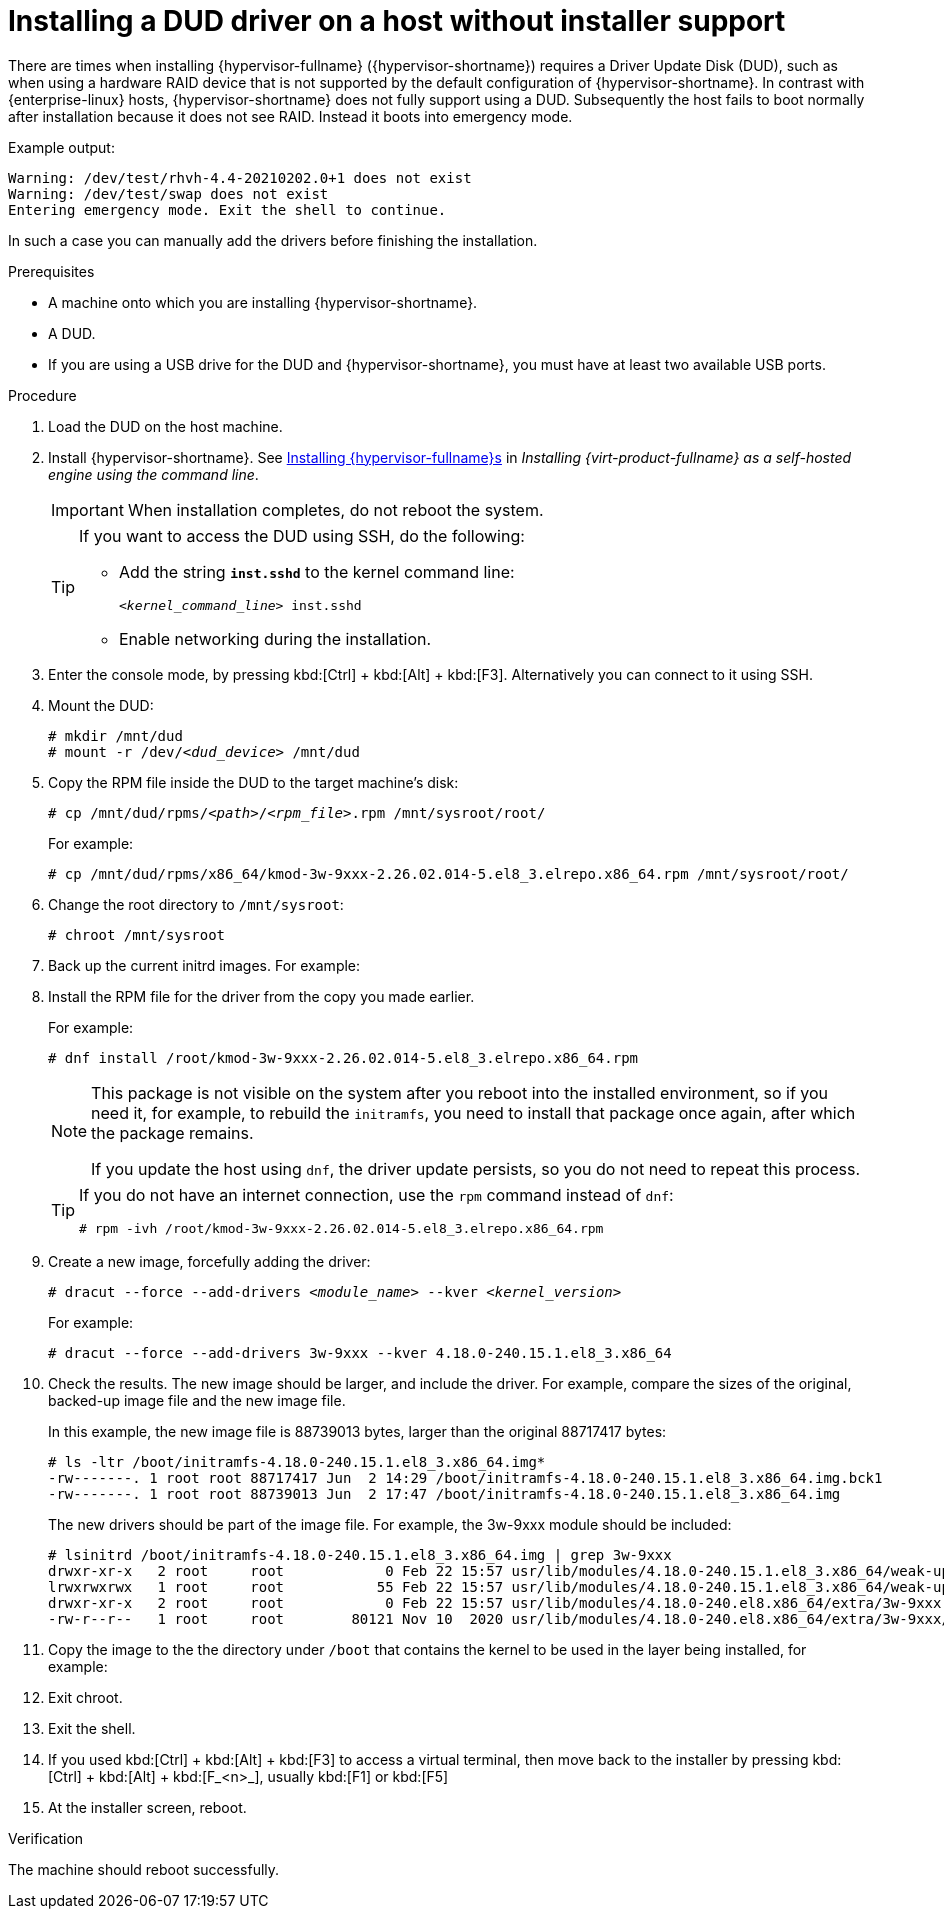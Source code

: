 

:_content-type: PROCEDURE
[id="proc_installing-a-dud-driver-on-a-host-without-installer-support_{context}"]
= Installing a DUD driver on a host without installer support

[role="_abstract"]

There are times when installing {hypervisor-fullname} ({hypervisor-shortname}) requires a Driver Update Disk (DUD), such as when using a hardware RAID device that is not supported by the default configuration of {hypervisor-shortname}. In contrast with {enterprise-linux} hosts, {hypervisor-shortname} does not fully support using a DUD. Subsequently the host fails to boot normally after installation because it does not see RAID. Instead it boots into emergency mode.

Example output:

[options="nowrap" subs="+quotes,verbatim"]
----
Warning: /dev/test/rhvh-4.4-20210202.0+1 does not exist
Warning: /dev/test/swap does not exist
Entering emergency mode. Exit the shell to continue.
----

In such a case you can manually add the drivers before finishing the installation.

.Prerequisites

* A machine onto which you are installing {hypervisor-shortname}.
* A DUD.
* If you are using a USB drive for the DUD and {hypervisor-shortname}, you must have at least two available USB ports.

.Procedure

. Load the DUD on the host machine.
ifdef::ovirt-doc[]
+
You can search for DUDs or modules for CentOS Stream at the following locations:
+
* link:https://elrepo.org/linux/dud/el8/x86_64/[DUDs at the ELRepo Project]
* link:https://wiki.centos.org/SpecialInterestGroup/Kmods[Kmods Special Interest Group]
endif::ovirt-doc[]

. Install {hypervisor-shortname}. See link:{URL_virt_product_docs}{URL_format}installing_{URL_product_virt}_as_a_self-hosted_engine_using_the_command_line/index#Installing_Red_Hat_Virtualization_Hosts_SHE_cli_deploy[Installing {hypervisor-fullname}s] in _Installing {virt-product-fullname} as a self-hosted engine using the command line_.
+
[IMPORTANT]
====
When installation completes, do not reboot the system.
====
+
[TIP]
====
If you want to access the DUD using SSH, do the following:

* Add the string *`` inst.sshd``* to the kernel command line:
+
[options="nowrap" subs="+quotes,verbatim"]
----
<__kernel_command_line__> inst.sshd
----
* Enable networking during the installation.
====

. Enter the console mode, by pressing kbd:[Ctrl] + kbd:[Alt] + kbd:[F3]. Alternatively you can connect to it using SSH.

. Mount the DUD:
+
[options="nowrap" subs="+quotes,verbatim"]
----
# mkdir /mnt/dud
# mount -r /dev/_<dud_device>_ /mnt/dud
----

. Copy the RPM file inside the DUD to the target machine's disk:
+
[options="nowrap" subs="+quotes,verbatim"]
----
# cp /mnt/dud/rpms/_<path>_/_<rpm_file>_.rpm /mnt/sysroot/root/
----
+
For example:
+
[options="nowrap" subs="+quotes,verbatim"]
----
# cp /mnt/dud/rpms/x86_64/kmod-3w-9xxx-2.26.02.014-5.el8_3.elrepo.x86_64.rpm /mnt/sysroot/root/
----

. Change the root directory to `/mnt/sysroot`:
+
[options="nowrap" subs="+quotes,verbatim"]
----
# chroot /mnt/sysroot
----

. Back up the current initrd images. For example:
+
ifdef::rhv-doc[]
[options="nowrap" subs="+quotes,verbatim"]
----
# cp -p /boot/initramfs-4.18.0-240.15.1.el8_3.x86_64.img /boot/initramfs-4.18.0-240.15.1.el8_3.x86_64.img.bck1
# cp -p /boot/rhvh-4.4.5.1-0.20210323.0+1/initramfs-4.18.0-240.15.1.el8_3.x86_64.img /boot/rhvh-4.4.5.1-0.20210323.0+1/initramfs-4.18.0-240.15.1.el8_3.x86_64.img.bck1
----
endif::rhv-doc[]
ifdef::ovirt-doc[]
[options="nowrap" subs="+quotes,verbatim"]
----
# cp -p /boot/initramfs-4.18.0-240.15.1.el8_3.x86_64.img /boot/initramfs-4.18.0-240.15.1.el8_3.x86_64.img.bck1
# cp -p /boot/ovirt-node-ng-4.4.5.1-0.20210323.0+1/initramfs-4.18.0-240.15.1.el8_3.x86_64.img /boot/ovirt-node-ng-4.4.5.1-0.20210323.0+1/initramfs-4.18.0-240.15.1.el8_3.x86_64.img.bck1
----
endif::ovirt-doc[]

. Install the RPM file for the driver from the copy you made earlier.
+
For example:
+
[options="nowrap" subs="+quotes,verbatim"]
----
# dnf install /root/kmod-3w-9xxx-2.26.02.014-5.el8_3.elrepo.x86_64.rpm
----
+
[NOTE]
====
This package is not visible on the system after you reboot into the installed environment, so if you need it, for example, to rebuild the `initramfs`, you need to install that package once again, after which the package remains.

If you update the host using `dnf`, the driver update persists, so you do not need to repeat this process.
====
+
[TIP]
====
If you do not have an internet connection, use the `rpm` command instead of `dnf`:

[options="nowrap" subs="+quotes,verbatim"]
----
# rpm -ivh /root/kmod-3w-9xxx-2.26.02.014-5.el8_3.elrepo.x86_64.rpm
----
====

. Create a new image, forcefully adding the driver:
+
[options="nowrap" subs="+quotes,verbatim"]
----
# dracut --force --add-drivers __<module_name>__ --kver __<kernel_version>__
----
+
For example:
+
[options="nowrap" subs="+quotes,verbatim"]
----
# dracut --force --add-drivers 3w-9xxx --kver 4.18.0-240.15.1.el8_3.x86_64
----

. Check the results. The new image should be larger, and include the driver. For example, compare the sizes of the original, backed-up image file and the new image file.
+
In this example, the new image file is 88739013 bytes, larger than the original 88717417 bytes:
+
[options="nowrap" subs="+quotes,verbatim"]
----
# ls -ltr /boot/initramfs-4.18.0-240.15.1.el8_3.x86_64.img*
-rw-------. 1 root root 88717417 Jun  2 14:29 /boot/initramfs-4.18.0-240.15.1.el8_3.x86_64.img.bck1
-rw-------. 1 root root 88739013 Jun  2 17:47 /boot/initramfs-4.18.0-240.15.1.el8_3.x86_64.img
----
+
The new drivers should be part of the image file. For example, the 3w-9xxx module should be included:
+
[options="nowrap" subs="+quotes,verbatim"]
----
# lsinitrd /boot/initramfs-4.18.0-240.15.1.el8_3.x86_64.img | grep 3w-9xxx
drwxr-xr-x   2 root     root            0 Feb 22 15:57 usr/lib/modules/4.18.0-240.15.1.el8_3.x86_64/weak-updates/3w-9xxx
lrwxrwxrwx   1 root     root           55 Feb 22 15:57 usr/lib/modules/4.18.0-240.15.1.el8_3.x86_64/weak-updates/3w-9xxx/3w-9xxx.ko-../../../4.18.0-240.el8.x86_64/extra/3w-9xxx/3w-9xxx.ko
drwxr-xr-x   2 root     root            0 Feb 22 15:57 usr/lib/modules/4.18.0-240.el8.x86_64/extra/3w-9xxx
-rw-r--r--   1 root     root        80121 Nov 10  2020 usr/lib/modules/4.18.0-240.el8.x86_64/extra/3w-9xxx/3w-9xxx.ko
----

. Copy the image to the the directory under `/boot` that contains the kernel to be used in the layer being installed, for example:
+
ifdef::rhv-doc[]
[options="nowrap" subs="+quotes,verbatim"]
----
# cp -p /boot/initramfs-4.18.0-240.15.1.el8_3.x86_64.img /boot/rhvh-4.4.5.1-0.20210323.0+1/initramfs-4.18.0-240.15.1.el8_3.x86_64.img
----
endif::rhv-doc[]
ifdef::ovirt-doc[]
[options="nowrap" subs="+quotes,verbatim"]
----
# cp -p /boot/initramfs-4.18.0-240.15.1.el8_3.x86_64.img /boot/ovirt-node-ng-4.4.5.1-0.20210323.0+1/initramfs-4.18.0-240.15.1.el8_3.x86_64.img
----
endif::ovirt-doc[]

. Exit chroot.

. Exit the shell.

. If you used kbd:[Ctrl] + kbd:[Alt] + kbd:[F3] to access a virtual terminal, then move back to the installer by pressing kbd:[Ctrl] + kbd:[Alt] + kbd:[F_<n>_], usually kbd:[F1] or kbd:[F5]

. At the installer screen, reboot.

.Verification

The machine should reboot successfully.
